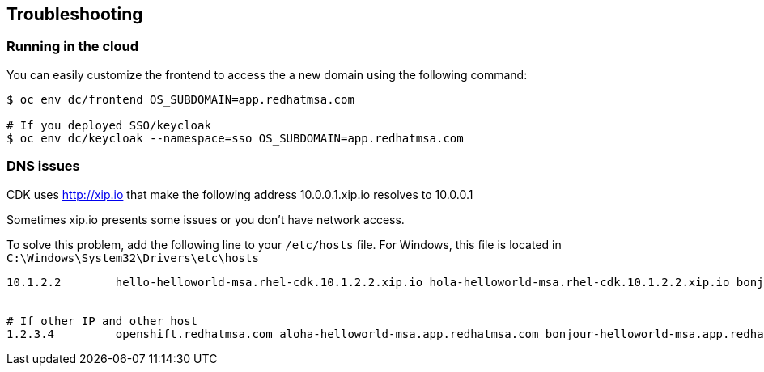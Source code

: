 // JBoss, Home of Professional Open Source
// Copyright 2016, Red Hat, Inc. and/or its affiliates, and individual
// contributors by the @authors tag. See the copyright.txt in the
// distribution for a full listing of individual contributors.
//
// Licensed under the Apache License, Version 2.0 (the "License");
// you may not use this file except in compliance with the License.
// You may obtain a copy of the License at
// http://www.apache.org/licenses/LICENSE-2.0
// Unless required by applicable law or agreed to in writing, software
// distributed under the License is distributed on an "AS IS" BASIS,
// WITHOUT WARRANTIES OR CONDITIONS OF ANY KIND, either express or implied.
// See the License for the specific language governing permissions and
// limitations under the License.

== Troubleshooting

=== Running in the cloud

You can easily customize the frontend to access the a new domain using the following command:

----
$ oc env dc/frontend OS_SUBDOMAIN=app.redhatmsa.com

# If you deployed SSO/keycloak
$ oc env dc/keycloak --namespace=sso OS_SUBDOMAIN=app.redhatmsa.com
----

=== DNS issues

CDK uses http://xip.io that make the following address 10.0.0.1.xip.io resolves to 10.0.0.1

Sometimes xip.io presents some issues or you don't have network access.

To solve this problem, add the following line to your `/etc/hosts` file. For Windows, this file is located in `C:\Windows\System32\Drivers\etc\hosts`

----
10.1.2.2        hello-helloworld-msa.rhel-cdk.10.1.2.2.xip.io hola-helloworld-msa.rhel-cdk.10.1.2.2.xip.io bonjour-helloworld-msa.rhel-cdk.10.1.2.2.xip.io aloha-helloworld-msa.rhel-cdk.10.1.2.2.xip.io namaste-helloworld-msa.rhel-cdk.10.1.2.2.xip.io ola-helloworld-msa.rhel-cdk.10.1.2.2.xip.io api-gateway-helloworld-msa.rhel-cdk.10.1.2.2.xip.io hystrix-dashboard-helloworld-msa.rhel-cdk.10.1.2.2.xip.io frontend-helloworld-msa.rhel-cdk.10.1.2.2.xip.io zipkin-query-helloworld-msa.rhel-cdk.10.1.2.2.xip.io jenkins-ci.rhel-cdk.10.1.2.2.xip.io aloha-helloworld-msa-qa.rhel-cdk.10.1.2.2.xip.io


# If other IP and other host
1.2.3.4         openshift.redhatmsa.com aloha-helloworld-msa.app.redhatmsa.com bonjour-helloworld-msa.app.redhatmsa.com bonjour-helloworld-msa.app.redhatmsa.com frontend-helloworld-msa.app.redhatmsa.com hola-helloworld-msa.app.redhatmsa.com hystrix-dashboard-helloworld-msa.app.redhatmsa.com ola-helloworld-msa.app.redhatmsa.com zipkin-query-helloworld-msa.app.redhatmsa.com api-gateway-helloworld-msa.app.redhatmsa.com jenkins-ci.app.redhatmsa.com aloha-helloworld-msa-qa.app.redhatmsa.com
----